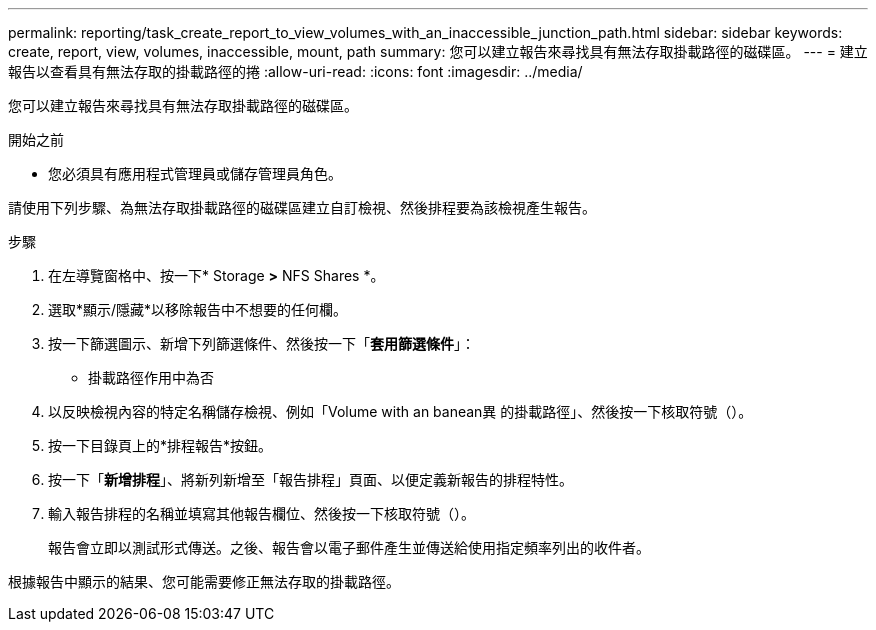 ---
permalink: reporting/task_create_report_to_view_volumes_with_an_inaccessible_junction_path.html 
sidebar: sidebar 
keywords: create, report, view, volumes, inaccessible, mount, path 
summary: 您可以建立報告來尋找具有無法存取掛載路徑的磁碟區。 
---
= 建立報告以查看具有無法存取的掛載路徑的捲
:allow-uri-read: 
:icons: font
:imagesdir: ../media/


[role="lead"]
您可以建立報告來尋找具有無法存取掛載路徑的磁碟區。

.開始之前
* 您必須具有應用程式管理員或儲存管理員角色。


請使用下列步驟、為無法存取掛載路徑的磁碟區建立自訂檢視、然後排程要為該檢視產生報告。

.步驟
. 在左導覽窗格中、按一下* Storage *>* NFS Shares *。
. 選取*顯示/隱藏*以移除報告中不想要的任何欄。
. 按一下篩選圖示、新增下列篩選條件、然後按一下「*套用篩選條件*」：
+
** 掛載路徑作用中為否


. 以反映檢視內容的特定名稱儲存檢視、例如「Volume with an banean異 的掛載路徑」、然後按一下核取符號（image:../media/blue_check.gif[""]）。
. 按一下目錄頁上的*排程報告*按鈕。
. 按一下「*新增排程*」、將新列新增至「報告排程」頁面、以便定義新報告的排程特性。
. 輸入報告排程的名稱並填寫其他報告欄位、然後按一下核取符號（image:../media/blue_check.gif[""]）。
+
報告會立即以測試形式傳送。之後、報告會以電子郵件產生並傳送給使用指定頻率列出的收件者。



根據報告中顯示的結果、您可能需要修正無法存取的掛載路徑。
